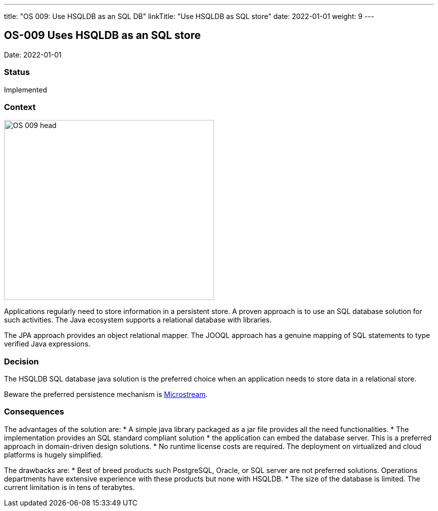 ---
title: "OS 009: Use HSQLDB as an SQL DB"
linkTitle: "Use HSQLDB as SQL store"
date: 2022-01-01
weight: 9
---

== OS-009 Uses HSQLDB as an SQL store

Date: 2022-01-01

=== Status

Implemented

=== Context

image::OS-009-head.png[width=420,height=360,role=left]

Applications regularly need to store information in a persistent store.
A proven approach is to use an SQL database solution for such activities.
The Java ecosystem supports a relational database with libraries.

The JPA approach provides an object relational mapper.
The JOOQL approach has a genuine mapping of SQL statements to type verified Java expressions.

=== Decision

The HSQLDB SQL database java solution is the preferred choice when an application needs to store data in a relational store.

Beware the preferred persistence mechanism is link:../os-007-persistence-microstream/[Microstream].

=== Consequences

The advantages of the solution are:
* A simple java library packaged as a jar file provides all the need functionalities.
* The implementation provides an SQL standard compliant solution
* the application can embed the database server.
This is a preferred approach in domain-driven design solutions.
* No runtime license costs are required.
The deployment on virtualized and cloud platforms is hugely simplified.

The drawbacks are:
* Best of breed products such PostgreSQL, Oracle, or SQL server are not preferred solutions.
Operations departments have extensive experience with these products but none with HSQLDB.
* The size of the database is limited.
The current limitation is in tens of terabytes.
